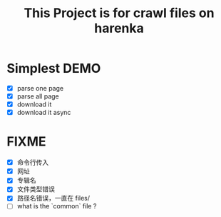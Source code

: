 #+title: This Project is for crawl files on harenka
* Simplest DEMO
- [X] parse one page
- [X] parse all page
- [X] download it
- [X] download it async

* FIXME
- [X] 命令行传入
- [X] 网址
- [X] 专辑名
- [X] 文件类型错误
- [X] 路径名错误，一直在 files/
- [ ] what is the `common` file ?
